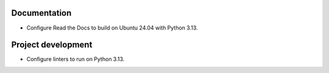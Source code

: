Documentation
-------------

*   Configure Read the Docs to build on Ubuntu 24.04 with Python 3.13.

Project development
-------------------

*   Configure linters to run on Python 3.13.
